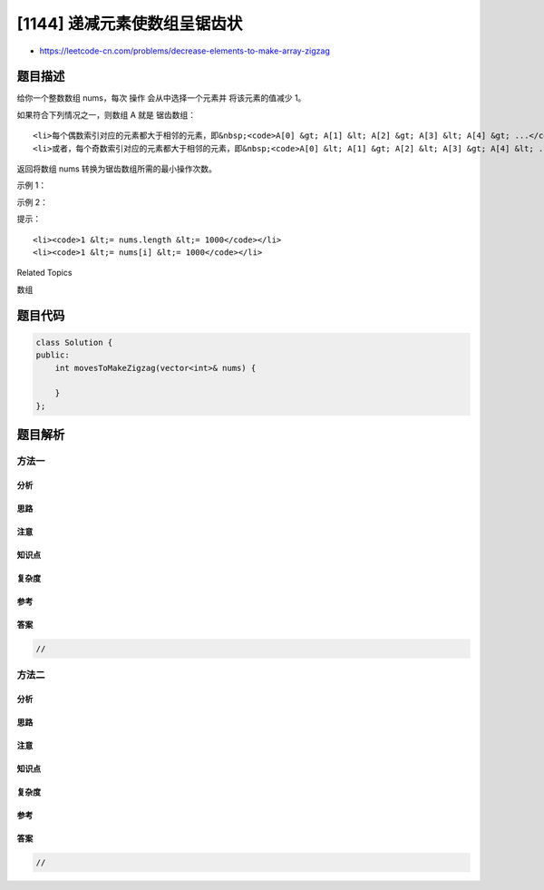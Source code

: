 [1144] 递减元素使数组呈锯齿状
=============================

-  https://leetcode-cn.com/problems/decrease-elements-to-make-array-zigzag

题目描述
--------

.. raw:: html

   <p>

给你一个整数数组 nums，每次 操作 会从中选择一个元素并
将该元素的值减少 1。

.. raw:: html

   </p>

.. raw:: html

   <p>

如果符合下列情况之一，则数组 A 就是 锯齿数组：

.. raw:: html

   </p>

.. raw:: html

   <ul>

::

    <li>每个偶数索引对应的元素都大于相邻的元素，即&nbsp;<code>A[0] &gt; A[1] &lt; A[2] &gt; A[3] &lt; A[4] &gt; ...</code></li>
    <li>或者，每个奇数索引对应的元素都大于相邻的元素，即&nbsp;<code>A[0] &lt; A[1] &gt; A[2] &lt; A[3] &gt; A[4] &lt; ...</code></li>

.. raw:: html

   </ul>

.. raw:: html

   <p>

返回将数组 nums 转换为锯齿数组所需的最小操作次数。

.. raw:: html

   </p>

.. raw:: html

   <p>

 

.. raw:: html

   </p>

.. raw:: html

   <p>

示例 1：

.. raw:: html

   </p>

.. raw:: html

   <pre><strong>输入：</strong>nums = [1,2,3]
   <strong>输出：</strong>2
   <strong>解释：</strong>我们可以把 2 递减到 0，或把 3 递减到 1。
   </pre>

.. raw:: html

   <p>

示例 2：

.. raw:: html

   </p>

.. raw:: html

   <pre><strong>输入：</strong>nums = [9,6,1,6,2]
   <strong>输出：</strong>4
   </pre>

.. raw:: html

   <p>

 

.. raw:: html

   </p>

.. raw:: html

   <p>

提示：

.. raw:: html

   </p>

.. raw:: html

   <ul>

::

    <li><code>1 &lt;= nums.length &lt;= 1000</code></li>
    <li><code>1 &lt;= nums[i] &lt;= 1000</code></li>

.. raw:: html

   </ul>

.. raw:: html

   <div>

.. raw:: html

   <div>

Related Topics

.. raw:: html

   </div>

.. raw:: html

   <div>

.. raw:: html

   <li>

数组

.. raw:: html

   </li>

.. raw:: html

   </div>

.. raw:: html

   </div>

题目代码
--------

.. code:: cpp

    class Solution {
    public:
        int movesToMakeZigzag(vector<int>& nums) {

        }
    };

题目解析
--------

方法一
~~~~~~

分析
^^^^

思路
^^^^

注意
^^^^

知识点
^^^^^^

复杂度
^^^^^^

参考
^^^^

答案
^^^^

.. code:: cpp

    //

方法二
~~~~~~

分析
^^^^

思路
^^^^

注意
^^^^

知识点
^^^^^^

复杂度
^^^^^^

参考
^^^^

答案
^^^^

.. code:: cpp

    //

